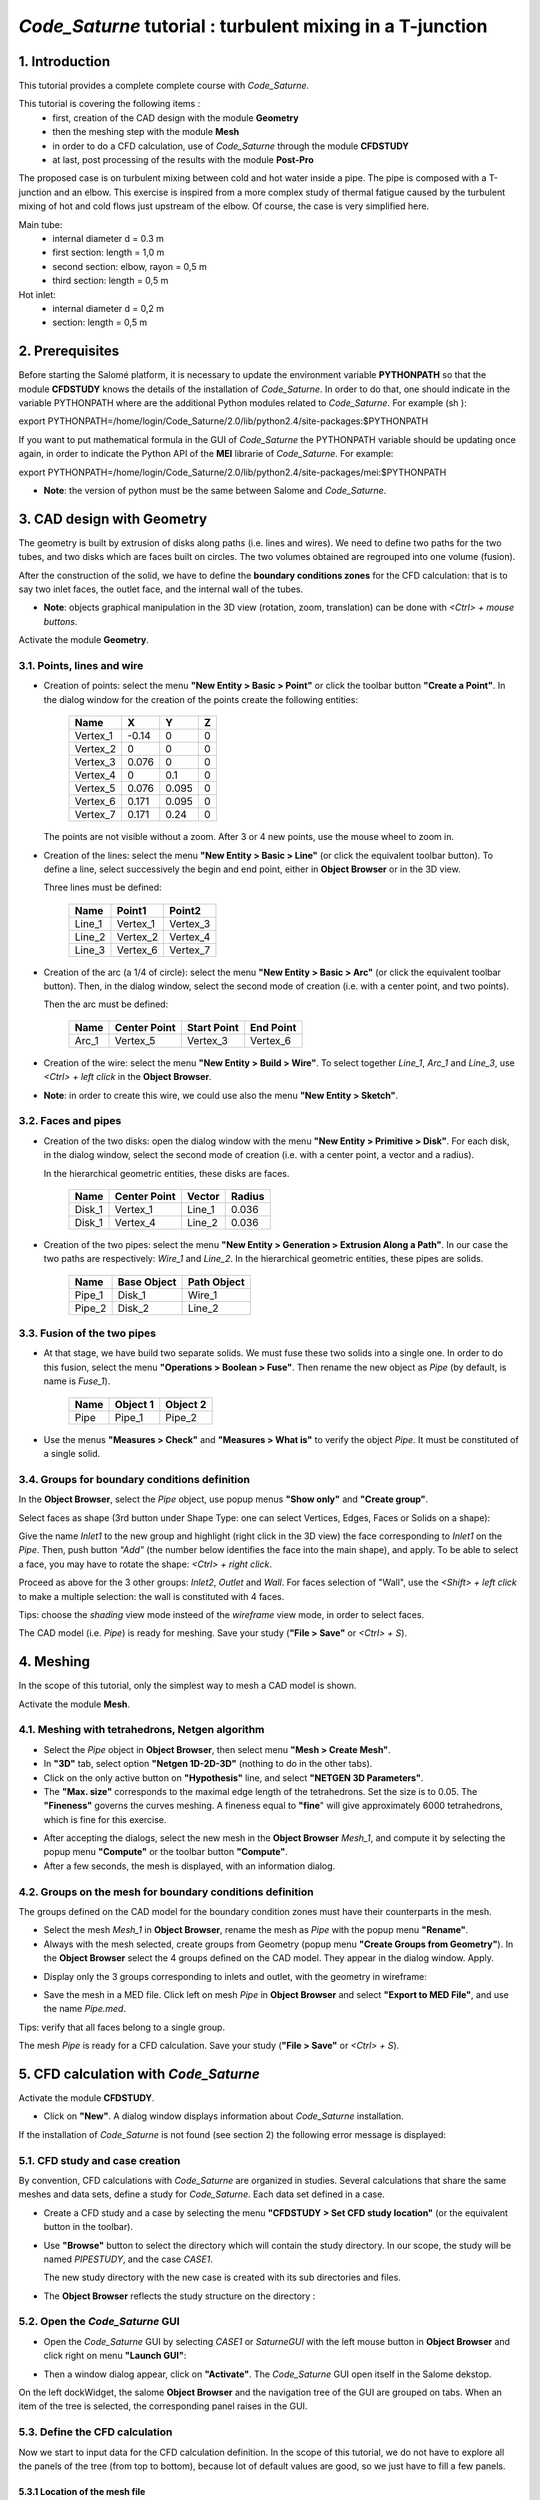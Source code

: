 ==============================================================
*Code_Saturne* tutorial : **turbulent mixing in a T-junction**
==============================================================

----------------
1. Introduction
----------------

This tutorial provides a complete complete course with *Code_Saturne*.

This tutorial is covering the following items :
 - first, creation of the CAD design with the module **Geometry**
 - then the meshing step with the module **Mesh**
 - in order to do a CFD calculation, use of *Code_Saturne* through the module **CFDSTUDY** 
 - at last, post processing of the results with the module **Post-Pro**

The proposed case is on turbulent mixing between cold and hot water inside a pipe. The pipe is composed with a T-junction and an elbow.
This exercise is inspired from a more complex study of thermal fatigue caused by the turbulent mixing of hot and cold flows just upstream of the elbow. Of course, the case is very simplified here.

.. image:: images/T_PIPE/t-pipe-problem.png
  :align: center

Main tube:
 - internal diameter d = 0.3 m
 - first  section: length = 1,0 m
 - second section: elbow, rayon = 0,5 m
 - third  section: length = 0,5 m

Hot inlet:
 - internal diameter d = 0,2 m
 - section: length = 0,5 m

----------------
2. Prerequisites
----------------

Before starting the Salomé platform, it is necessary to update the environment variable **PYTHONPATH** so that the module **CFDSTUDY** knows the details of the installation of *Code_Saturne*. In order to do that, one should indicate in the variable PYTHONPATH where are the additional Python modules related to *Code_Saturne*. For example (sh ):

export PYTHONPATH=/home/login/Code_Saturne/2.0/lib/python2.4/site-packages:$PYTHONPATH

If you want to put mathematical formula in the GUI of *Code_Saturne* the PYTHONPATH variable should be updating once again, in order to indicate the Python API of the **MEI** librarie of *Code_Saturne*. For example:

export PYTHONPATH=/home/login/Code_Saturne/2.0/lib/python2.4/site-packages/mei:$PYTHONPATH

- **Note**: the version of python must be the same between Salome and *Code_Saturne*.

---------------------------
3. CAD design with Geometry
---------------------------

The geometry is built by extrusion of disks along paths (i.e. lines and wires). We need to define two paths for the two tubes, and two disks which are faces built on circles. The two volumes obtained are regrouped into one volume (fusion).

After the construction of the solid, we have to define the **boundary conditions zones** for the CFD calculation: that is to say two inlet faces, the outlet face, and the internal wall of the tubes.

- **Note**: objects graphical manipulation in the 3D view (rotation, zoom, translation) can be done with *<Ctrl> + mouse buttons*.

Activate the module **Geometry**.

3.1. Points, lines and wire
===========================

- Creation of points: select the menu **"New Entity > Basic > Point"** or click the toolbar button **"Create a Point"**. In the dialog window for the creation of the points create the following entities:

     ========     ======  ======  =====
      Name         X      Y       Z
     ========     ======  ======  =====
     Vertex_1     -0.14   0       0
     Vertex_2      0      0       0 
     Vertex_3      0.076  0       0
     Vertex_4      0      0.1     0
     Vertex_5      0.076  0.095   0
     Vertex_6      0.171  0.095   0
     Vertex_7      0.171  0.24    0
     ========     ======  ======  =====

  The points are not visible without a zoom. After 3 or 4 new points, use the mouse wheel to zoom in.

  .. image:: images/T_PIPE/t-pipe-geom-vertex.png
    :align: center

- Creation of the lines: select the menu **"New Entity > Basic > Line"** (or click the equivalent toolbar button).
  To define a line, select successively the begin and end point, either in **Object Browser** or in the 3D view.

  .. image:: images/T_PIPE/t-pipe-geom-line.png
    :align: center
  .. :width: 11cm

  Three lines must be defined:

     ========  ========  ========
      Name     Point1    Point2
     ========  ========  ========
     Line_1    Vertex_1  Vertex_3
     Line_2    Vertex_2  Vertex_4
     Line_3    Vertex_6  Vertex_7
     ========  ========  ========

- Creation of the arc (a 1/4 of circle): select the menu **"New Entity > Basic > Arc"** (or click the equivalent toolbar button). Then,
  in the dialog window, select the second mode of creation (i.e. with a center point, and two points).

  .. image:: images/T_PIPE/t-pipe-geom-arc-mode.png
    :align: center
  .. :width: 10cm

  Then the arc must be defined:

     ========  ============  ===========  ==========
      Name     Center Point  Start Point  End Point
     ========  ============  ===========  ==========
     Arc_1     Vertex_5      Vertex_3     Vertex_6
     ========  ============  ===========  ==========

  .. image:: images/T_PIPE/t-pipe-geom-arc.png
    :align: center

- Creation of the wire: select the menu **"New Entity > Build > Wire"**.
  To select together *Line_1*, *Arc_1* and *Line_3*, use *<Ctrl> + left click* in the **Object Browser**.

  .. image:: images/T_PIPE/t-pipe-geom-wire.png
    :align: center

- **Note**: in order to create this wire, we could use also the menu **"New Entity > Sketch"**.

3.2. Faces and pipes 
=====================

- Creation of the two disks: open the dialog window with the menu **"New Entity > Primitive > Disk"**. For each disk,
  in the dialog window, select the second mode of creation (i.e. with a center point, a vector and a radius).

  .. image:: images/T_PIPE/t-pipe-geom-disk-mode.png
    :align: center
  .. :width: 10cm

  In the hierarchical geometric entities, these disks are faces.

     ========  ============  ===========  ======
      Name     Center Point  Vector       Radius
     ========  ============  ===========  ======
     Disk_1    Vertex_1      Line_1       0.036
     Disk_1    Vertex_4      Line_2       0.036
     ========  ============  ===========  ======

  .. image:: images/T_PIPE/t-pipe-geom-disk1.png
    :align: center

  .. image:: images/T_PIPE/t-pipe-geom-disk2.png
    :align: center

- Creation of the two pipes: select the menu **"New Entity > Generation > Extrusion Along a Path"**. In our case the two
  paths are respectively: *Wire_1* and *Line_2*. In the hierarchical geometric entities, these pipes are solids.

     ========  ===========  ===========
      Name     Base Object  Path Object
     ========  ===========  ===========
     Pipe_1    Disk_1       Wire_1
     Pipe_2    Disk_2       Line_2
     ========  ===========  ===========

  .. image:: images/T_PIPE/t-pipe-geom-pipe1.png
    :align: center

3.3. Fusion of the two pipes
============================

- At that stage, we have build two separate solids. We must fuse these two solids into a single one.
  In order to do this fusion, select the menu **"Operations > Boolean > Fuse"**. Then rename the new object as *Pipe*
  (by default, is name is *Fuse_1*).

     ========  ===========  ===========
      Name     Object 1     Object 2
     ========  ===========  ===========
     Pipe      Pipe_1       Pipe_2
     ========  ===========  ===========

  .. image:: images/T_PIPE/t-pipe-geom-pipe-fuse.png
    :align: center
  .. :width: 11cm

- Use the menus **"Measures > Check"** and **"Measures > What is"** to verify the object *Pipe*. It must be constituted of a single solid.

  .. image:: images/T_PIPE/t-pipe-geom-pipe_check.png
    :align: center


3.4. Groups for boundary conditions definition
==============================================

In the **Object Browser**, select the *Pipe* object, use popup menus **"Show only"** and **"Create group"**.

.. image:: images/T_PIPE/t-pipe-geom-pipe_create_group-popup.png
  :align: center 
.. :width: 6cm

Select faces as shape (3rd button under Shape Type: one can select Vertices, Edges, Faces or Solids on a shape):

.. image:: images/T_PIPE/t-pipe-geom-pipe_create_group-shape_type.png
  :align: center 
.. :width: 10cm

Give the name *Inlet1* to the new group and highlight (right click in the 3D view) the face corresponding to *Inlet1* on the *Pipe*. Then, push button *"Add"* (the number below identifies the face into the main shape), and apply. To be able to select a face, you may have to rotate the shape: *<Ctrl> + right click*.

.. image:: images/T_PIPE/t-pipe-geom-pipe_create_group_Inlet1.png
  :align: center 

Proceed as above for the 3 other groups: *Inlet2*, *Outlet* and *Wall*. For faces selection of "Wall", use the *<Shift> + left click* to make a multiple selection: the wall is constituted with 4 faces.

.. image:: images/T_PIPE/t-pipe-geom-pipe_create_group_Inlet2.png
  :align: center

.. image:: images/T_PIPE/t-pipe-geom-pipe_create_group_Outlet.png
  :align: center

.. image:: images/T_PIPE/t-pipe-geom-pipe_create_group_Wall.png
  :align: center

Tips: choose the *shading* view mode insteed of the *wireframe* view mode, in order to select faces.

The CAD model (i.e. *Pipe*) is ready for meshing. Save your study (**"File > Save"** or *<Ctrl> + S*).

----------
4. Meshing
----------

In the scope of this tutorial, only the simplest way to mesh a CAD model is shown.

Activate the module **Mesh**.

4.1. Meshing with tetrahedrons, Netgen algorithm
================================================

- Select the *Pipe* object in **Object Browser**, then select menu **"Mesh > Create Mesh"**.

- In **"3D"** tab, select option **"Netgen 1D-2D-3D"** (nothing to do in the other tabs).

- Click on the only active button on **"Hypothesis"** line, and select **"NETGEN 3D Parameters"**.

- The **"Max. size"** corresponds to the maximal edge length of the tetrahedrons. Set the size is to 0.05.
  The **"Fineness"** governs the curves meshing. A fineness equal to **"fine**" will give approximately 6000 tetrahedrons,
  which is fine for this exercise.

.. image:: images/T_PIPE/t-pipe-mesh-pipe_create_mesh.png
  :align: center

- After accepting the dialogs, select the new mesh in the **Object Browser** *Mesh_1*, and compute it by selecting
  the popup menu **"Compute"** or the toolbar button **"Compute"**.

- After a few seconds, the mesh is displayed, with an information dialog.

.. image:: images/T_PIPE/t-pipe-mesh-pipe_mesh_created.png
  :align: center

4.2. Groups on the mesh for boundary conditions definition
==========================================================

The groups defined on the CAD model for the boundary condition zones must have their counterparts in the mesh.

- Select the mesh *Mesh_1* in **Object Browser**, rename the mesh as *Pipe* with the popup menu **"Rename"**.
- Always with the mesh selected, create groups from Geometry (popup menu **"Create Groups from Geometry"**).
  In the **Object Browser** select the 4 groups defined on the CAD model. They appear in the dialog window. Apply.

.. image:: images/T_PIPE/t-pipe-mesh-pipe_create_group_2.png
  :align: center

- Display only the 3 groups corresponding to inlets and outlet, with the geometry in wireframe:

.. image:: images/T_PIPE/t-pipe-mesh-pipe_create_group_3.png
  :align: center

- Save the mesh in a MED file. Click left on mesh *Pipe* in **Object Browser** and select **"Export to MED File"**,
  and use the name *Pipe.med*.

Tips: verify that all faces belong to a single group.

The mesh *Pipe* is ready for a CFD calculation. Save your study (**"File > Save"** or *<Ctrl> + S*).

--------------------------------------
5. CFD calculation with *Code_Saturne*
--------------------------------------

Activate the module **CFDSTUDY**.

.. image:: ../images/CFDSTUDY_activation.png
  :align: center
.. :width: 12cm

- Click on **"New"**. A dialog window displays information about *Code_Saturne* installation.

.. image:: ../images/CFDSTUDY_info.png
  :align: center
.. :width: 10cm

If the installation of *Code_Saturne* is not found (see section 2) the following error
message is displayed:

.. image:: ../images/CFDSTUDY_activation-error.png
  :align: center
.. :width: 6cm

5.1. CFD study and case creation
================================

By convention, CFD calculations with *Code_Saturne* are organized in studies. Several calculations that share the same meshes and data sets,
define a study for *Code_Saturne*. Each data set defined in a case.

- Create a CFD study and a case by selecting the menu **"CFDSTUDY > Set CFD study location"** (or the equivalent button in the toolbar).

- Use **"Browse"** button to select the directory which will contain the study directory. In our scope, the study
  will be named *PIPESTUDY*, and the case *CASE1*.

  .. image:: images/T_PIPE/t-pipe-study_location.png
    :align: center
  .. :width: 10cm

  The new study directory with the new case is created with its sub directories and files.

- The **Object Browser** reflects the study structure on the directory :

  .. image:: images/T_PIPE/t-pipe-browser.png
    :align: center
  .. :width: 3cm

5.2. Open the *Code_Saturne* GUI
================================

- Open the *Code_Saturne* GUI by selecting *CASE1* or *SaturneGUI* with the left mouse button in **Object Browser** and
  click right on menu **"Launch GUI"**:

  .. image:: images/T_PIPE/t-pipe-browser-GUI.png
    :align: center
  .. :width: 3cm

- Then a window dialog appear, click on **"Activate"**. The *Code_Saturne* GUI open itself in the Salome dekstop.

  .. image:: images/T_PIPE/t-pipe-open_GUI.png
    :align: center 

On the left dockWidget, the salome **Object Browser** and the navigation tree of the GUI are grouped on tabs.
When an item of the tree is selected, the corresponding panel raises in the GUI.

5.3. Define the CFD calculation
===============================

Now we start to input data for the CFD calculation definition.
In the scope of this tutorial, we do not have to explore all the panels of the tree (from top to bottom),
because lot of default values are good, so we just have to fill a few panels.

5.3.1 Location of the mesh file
-------------------------------

Open **"Meshes selection"**.
Use **"Add"** button to open a file dialog, and select the MED file previously saved.

.. image:: images/T_PIPE/t-pipe-cfd-mesh-selection.png 
  :align: center
.. :width: 5cm

.. image:: images/T_PIPE/t-pipe-cfd-mesh-selection1.png 
  :align: center
.. :width: 11cm

5.3.2 Mesh quality criteria
-------------------------------

Open **"Mesh quality criteria"**.
Verify that the **"Post-processing format"** is choosen to MED.
Click on **"Check mesh"** button.

.. image:: images/T_PIPE/t-pipe-cfd-mesh-quality-criteria3.png
  :align: center
.. :width: 5cm

.. image:: images/T_PIPE/t-pipe-cfd-mesh-quality-criteria.png
  :align: center
.. :width: 11cm

The GUI displays a listing with information about quality. Then, refresh
the **Object Browser** with the toolbar button **"Updating Object browser"**. There are two new
MED file in the directory *RESU*: *PREPROCESSOR.med* and *QUALITY.med*.

.. image:: images/T_PIPE/t-pipe-cfd-mesh-quality-criteria1.png
  :align: center
.. :width: 6cm

The file *PREPROCESSOR.med* contains information on groups location.
The file *QUALITY.med* contains quality criteria as fields.
In order to visualize these quality criteria, export *QUALITY.med* in the **Post-Pro** module
(click right and select **"Export in Post-Pro"**).

.. image:: images/T_PIPE/t-pipe-cfd-exportInPostPro.png
  :align: center
.. :width: 4cm

Then activate the module **"Post-Pro"**, select the criteria to display (for example
click left and select **"Scalar Map"**):

.. image:: images/T_PIPE/t-pipe-cfd-mesh-quality-criteria2.png
  :align: center
.. :width: 8cm

After exploring mesh quality criteria, re-activate the module **CFDSTUDY** in order
to continue the data input.

5.3.3 Thermophysical models
---------------------------

Open **"Thermal model"** and choose *Tempreature (Celsius)*.

.. image:: images/T_PIPE/t-pipe-cfd-temperature1.png 
  :align: center
.. :width: 5cm

.. image:: images/T_PIPE/t-pipe-cfd-temperature.png 
  :align: center
.. :width: 11cm

5.3.4 Fluid properties
----------------------

Open **"Fluid properties"**.

.. image:: images/T_PIPE/t-pipe-cfd-fluid-properties.png 
  :align: center
.. :width: 5cm

Here the tutorial proposes two options:

5.3.4.1 Constant properties
```````````````````````````

- Use constants for water at 19 degrees Celsius.

.. image:: images/T_PIPE/t-pipe-cfd-all-properties.png
  :align: center
.. :width: 11cm

5.3.4.2 Variable properties
```````````````````````````

- *This section is optional*.
  User laws are proposed for density, viscosity and thermal conductivity.
  Fisrt, fill all properties like the section above, and then
  For density, viscosity and thermal conductivity, select **"user law"**, and open the window dialog
  in order to give the associated formula:

  - density: ``rho = 1000.94843 - 0.049388484 * TempC -0.000415645022 * TempC^2;``

  .. image:: images/T_PIPE/t-pipe-cfd-mei-rho.png
    :align: center
  .. :width: 11cm

  - viscosity: ``mu = 0.0015452 - 3.2212e-5 * TempC + 2.45422 * TempC^2;``

  .. image:: images/T_PIPE/t-pipe-cfd-mei-mu.png
    :align: center
  .. :width: 11cm

  - thermal conductivity: ``lambda = 0.57423867 + 0.01443305 * TempC - 9.01853355e-7 * TempC^2;``

  .. image:: images/T_PIPE/t-pipe-cfd-mei-lambda.png
    :align: center
  .. :width: 11cm

  To take into account the effects of buoyancy, we have to impose a non-zero gravity.

  .. image:: images/T_PIPE/t-pipe-cfd-gravity.png
    :align: center
  .. :width: 5cm

  .. image:: images/T_PIPE/t-pipe-cfd-gravity1.png
    :align: center
  .. :width: 11cm

5.3.5 Initialization
--------------------

The initial temperature of the water in the pipe is set to 19 degrees.

.. image:: images/T_PIPE/t-pipe-cfd-initialization.png
  :align: center
.. :width: 5cm

.. image:: images/T_PIPE/t-pipe-cfd-initialization-temp.png
  :align: center
.. :width: 11cm

5.3.6 Boundary conditions
-------------------------

5.3.6.1 Define locations graphicaly
```````````````````````````````````

- Open **"Definition of boundary regions"**.

.. image:: images/T_PIPE/t-pipe-cfd-boundary-selection.png 
  :align: center
.. :width: 5cm

Highlight successively each group of the mesh *Pipe*, by selecting the name of the group in the **Object Browser** or by clicking
the group in the VTK scene. When the group is highlighted, click on the **"Add from Salome"** button.

.. image:: images/T_PIPE/t-pipe-cfd-boundary-selection_3.png 
  :align: center
.. :width: 11cm

By default the nature of each new imported group is *Wall*. Double click in the cell of the nature in order to edit it. In the same way, edit the label of the boundary condition zone.

.. image:: images/T_PIPE/t-pipe-cfd-boundary-selection_2.png 
  :align: center
.. :width: 11cm

5.3.6.2 Boundary conditions values
```````````````````````````````````

- Open **"Boundary conditions"**. For each inlet, give norm for the velocity, the hydraulic diameter for the turbulence, and the prescribed value for the temperature.

.. image:: images/T_PIPE/t-pipe-cfd-boundary-selection_1.png
  :align: center
.. :width: 5cm

.. image:: images/T_PIPE/t-pipe-cfd-boundary-values_1.png
  :align: center
.. :width: 11cm

.. image:: images/T_PIPE/t-pipe-cfd-boundary-values_2.png
  :align: center
.. :width: 11cm


5.3.7 Numerical parameters
--------------------------

5.3.7.1 Time step
`````````````````

- In the **"Time step"** heading, set 0.0002 s for the time step. The number of iterations is set to 1000.

.. image:: images/T_PIPE/t-pipe-cfd-time-step.png
  :align: center
.. :width: 5cm

.. image:: images/T_PIPE/t-pipe-cfd-time-step_1.png
  :align: center
.. :width: 11cm

5.3.7.2 Equation parameters
```````````````````````````

- In order to save computation time, in the **"Solver"** tab, the precision is increase to 0.00001
  (select all the concerned cells, and *<Shift> + double right click* to edit all cells in a single time).

  .. image:: images/T_PIPE/t-pipe-cfd-eqn-parameters.png
    :align: center
  .. :width: 5cm

  .. image:: images/T_PIPE/t-pipe-cfd-eqn-parameters_1.png
    :align: center
  .. :width: 11cm

-  In the **"Scheme"** tab, the convective scheme for the temperature is set to *Upwind*.

  .. image:: images/T_PIPE/t-pipe-cfd-eqn-upwind.png
    :align: center
  .. :width: 11cm


5.3.7.3 Global parameters
`````````````````````````

- The default gradient calculation method is changed for *Least Squares method over partial extended cell neighborhood*, which is better for full tetrahedrons mesh.

.. image:: images/T_PIPE/t-pipe-cfd-global-parameters.png
  :align: center
.. :width: 5cm

.. image:: images/T_PIPE/t-pipe-cfd-global-parameters_1.png
  :align: center
.. :width: 11cm

5.3.8 Calculation control: define monitoring points
---------------------------------------------------

The purpose of the monitoring points is to record for each time step, the value of selected variables.
It allows to control stability and convergence of the calculation.

     ========     ======  ======  =====
      Number       X      Y       Z
     ========     ======  ======  =====
     1            0.06    0.036   0
     2            0.06    0       0.036
     3            0.06    -0.036  0
     4            0.06    0       -0.036
     5            0.096   0.04    0
     6            0.1     0.006   0.036
     7            0.121   -0.028  0
     8            0.1     0.006   -0.036
     9            0.135   0.113   0
     10           0.171   0.113   0.036
     11           0.207   0.113   0
     12           0.171   0.113   -0.036
     ========     ======  ======  =====

.. image:: images/T_PIPE/t-pipe-cfd-probes.png
  :align: center
.. :width: 5cm

.. image:: images/T_PIPE/t-pipe-cfd-probes_1.png
  :align: center
.. :width: 11cm


5.4 Calculation
===============

Select **"Prepare batch calculation"**.

.. image:: images/T_PIPE/t-pipe-cfd-calculation-selection.png 
  :align: center  
.. :width: 5cm

.. image:: images/T_PIPE/t-pipe-cfd-calculation-selection_1.png 
  :align: center  
.. :width: 11cm

Before running *Code_Saturne*, save the case file (toolbar button or **"File > Code_Saturne > Save as
data xml file"** or *<Shif> + <Ctrl> + S*), with the name "tjunction.xml" (extension .xml must be explicit).
It is possible to see the listing in real time, in order to do that in the **"Advanced Options"** the option
*to listing* must be replaced by *to standard output*.

.. image:: images/T_PIPE/t-pipe-cfd-calculation-selection_2.png 
  :align: center
.. :width: 12cm

Click on Button **"Code Saturne batch running"**.

When the calculation is finished (success or error), a new folder appears in the **Object Browser**, in "RESU" folder under "CASE1". The **Object Browser** looks like:

.. image:: images/T_PIPE/t-pipe-cfd-calculation-browser.png 
  :align: center
.. :width: 8cm

Export the result *chr.med* and the probes files (extension *.dat*) into the **Post-Pro** module,
with the popup menu **"Export in Post Pro"**.

.. image:: images/T_PIPE/t-pipe-cfd-exportInPostPro.png
  :align: center
.. :width: 4cm

In case of troubles, check these causes:

- the **Object Browser** does not reflect correctly the study
  (try the popup menu **"Update Object Browser"** on  *PIPESTUDY*

- the **Object Browser** is not correctly refreshed (popup menu *Refresh* in the **Object Browser**),

- if nothing, look at the temporary directory for the calculation, in $HOME/tmp_Saturne. Listings of compilation and execution are here.

----------------------------------
6. Post processing of the solution
----------------------------------

6.1 Create curves for the monitoring points
===========================================

First, export in the **Post-Pro** module the files of monitoring points (extension *.dat*) to be created.
For example, export the monitoring points concerning the temperature: *probes_TempC.dat* :

.. image:: images/T_PIPE/t-pipe-visu-probes-export.png
  :align: center
.. :width: 5cm

Then activate the **Post-Pro** module. Select the popup menu **"Create Curves"** (*click left* on *TempC*)

.. image:: images/T_PIPE/t-pipe-visu-probes-curves.png
  :align: center
.. :width: 8cm

In the dialog window **"Setup Plot 2d"** click on the two marked buttons:

.. image:: images/T_PIPE/t-pipe-visu-probes-setup-plot2D.png
  :align: center

**Post-Pro** ask if *Do you want to choose all items with the same units for vertical axis?*. Answer *Yes* and click *Ok*.

.. image:: images/T_PIPE/t-pipe-visu-probes-setup-plot2D_1.png
  :align: center

6.2 Visualisation of colored maps
=================================

First, export in the **Post-Pro** module the results file *chr.med*.

.. image:: images/T_PIPE/t-pipe-visu-chr-export.png
  :align: center
.. :width: 5cm

Activate the **Post-Pro** module. Select the variable (*TempC*) and the time step (*0.2* here) to display.
The select the popup menu **"ScalarMap"**, **"IsoSurfaces"** or **"CutPlanes"** (*click left* on *TempC*).

.. image:: images/T_PIPE/t-pipe-visu-chr-colored-map.png
  :align: center
.. :width: 8cm

.. image:: images/T_PIPE/t-pipe-visu-chr-colored-map_1.png
  :align: center

.. image:: images/T_PIPE/t-pipe-visu-chr-colored-map_2.png
  :align: center

.. image:: images/T_PIPE/t-pipe-visu-chr-colored-map_3.png
  :align: center

6.3 Velocity vector and streamlines
====================================

Select the *Velocity* and the time step (*0.2* here) to display.
The select the popup menu **"Vectors"** or **"StreamLines"** (*click left* on *Velocity*).

.. image:: images/T_PIPE/t-pipe-visu-chr-velocity.png
  :align: center
.. :width: 8cm

.. image:: images/T_PIPE/t-pipe-visu-chr-velocity_1.png
  :align: center

.. image:: images/T_PIPE/t-pipe-visu-chr-streamlines.png
  :align: center

